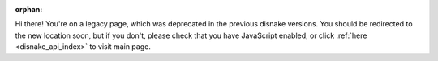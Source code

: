 .. SPDX-License-Identifier: MIT

:orphan:

Hi there! You're on a legacy page, which was deprecated in the previous disnake versions.
You should be redirected to the new location soon, but if you don't, please check that you
have JavaScript enabled, or click :ref:`here <disnake_api_index>` to visit main page.
